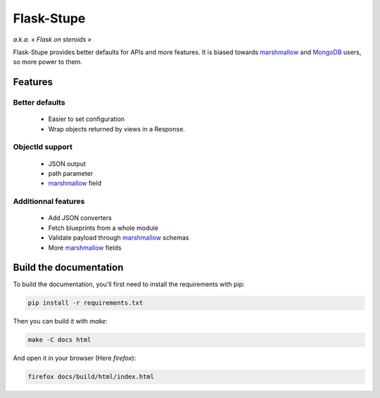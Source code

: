 ===========
Flask-Stupe
===========

*a.k.a. « Flask on steroids »*

Flask-Stupe provides better defaults for APIs and more features. It is biased
towards marshmallow_ and MongoDB_ users, so more power to them.

Features
========

Better defaults
---------------

    * Easier to set configuration
    * Wrap objects returned by views in a Response.

ObjectId support
----------------

    * JSON output
    * path parameter
    * marshmallow_ field

Additionnal features
--------------------

    * Add JSON converters
    * Fetch blueprints from a whole module
    * Validate payload through marshmallow_ schemas
    * More marshmallow_ fields

Build the documentation
=======================

To build the documentation, you'll first need to install the requirements with
pip:

.. code-block:: bash

    pip install -r requirements.txt

Then you can build it with `make`:

.. code-block:: bash

    make -C docs html

And open it in your browser (Here `firefox`):

.. code-block:: bash

    firefox docs/build/html/index.html

.. _marshmallow: https://marshmallow.readthedocs.io/en/latest/
.. _mongodb: https://www.mongodb.com/
